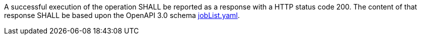 [[req_core_process-list-success]]
[.requirement,label="/req/job-list/job-list-success"]
====

A successful execution of the operation SHALL be reported as a
response with a HTTP status code 200.
The content of that response SHALL be based upon the OpenAPI
3.0 schema https://raw.githubusercontent.com/opengeospatial/ogcapi-processes/master/core/openapi/schemas/jobList.yaml[jobList.yaml].
====
